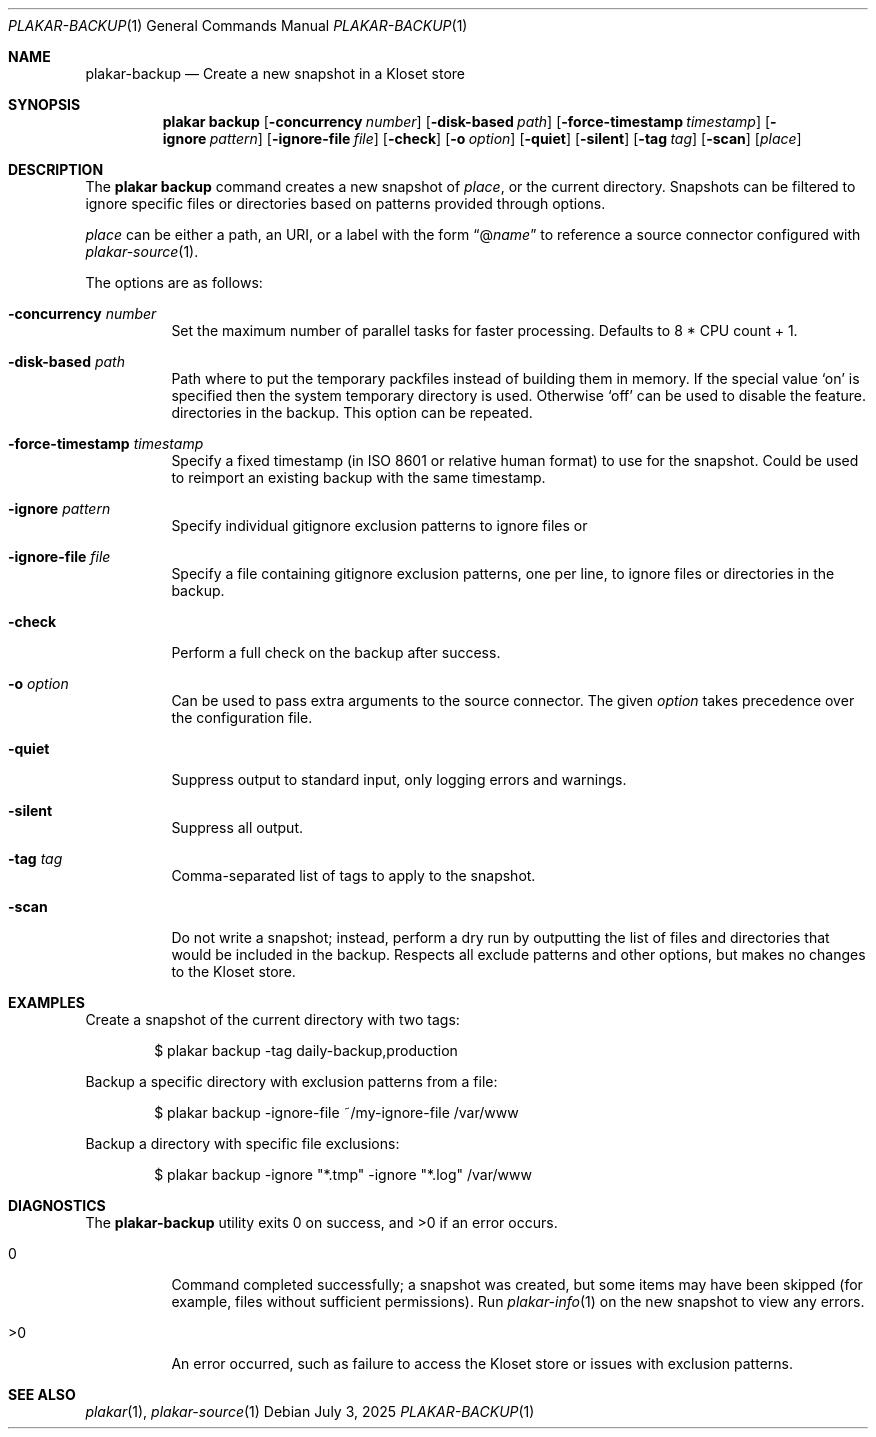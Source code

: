 .Dd July 3, 2025
.Dt PLAKAR-BACKUP 1
.Os
.Sh NAME
.Nm plakar-backup
.Nd Create a new snapshot in a Kloset store
.Sh SYNOPSIS
.Nm plakar backup
.Op Fl concurrency Ar number
.Op Fl disk-based Ar path
.Op Fl force-timestamp Ar timestamp
.Op Fl ignore Ar pattern
.Op Fl ignore-file Ar file
.Op Fl check
.Op Fl o Ar option
.Op Fl quiet
.Op Fl silent
.Op Fl tag Ar tag
.Op Fl scan
.Op Ar place
.Sh DESCRIPTION
The
.Nm plakar backup
command creates a new snapshot of
.Ar place ,
or the current directory.
Snapshots can be filtered to ignore specific files or directories
based on patterns provided through options.
.Pp
.Ar place
can be either a path, an URI, or a label with the form
.Dq @ Ns Ar name
to reference a source connector configured with
.Xr plakar-source 1 .
.Pp
The options are as follows:
.Bl -tag -width Ds
.It Fl concurrency Ar number
Set the maximum number of parallel tasks for faster processing.
Defaults to
.Dv 8 * CPU count + 1 .
.It Fl disk-based Ar path
Path where to put the temporary packfiles instead of building them in memory.
If the special value
.Sq on
is specified then the system temporary directory is used.
Otherwise
.Sq off
can be used to disable the feature.
directories in the backup.
This option can be repeated.
.It Fl force-timestamp Ar timestamp
Specify a fixed timestamp (in ISO 8601 or relative human format) to use
for the snapshot.
Could be used to reimport an existing backup with the same timestamp.
.It Fl ignore Ar pattern
Specify individual gitignore exclusion patterns to ignore files or
.It Fl ignore-file Ar file
Specify a file containing gitignore exclusion patterns, one per line, to
ignore files or directories in the backup.
.It Fl check
Perform a full check on the backup after success.
.It Fl o Ar option
Can be used to pass extra arguments to the source connector.
The given
.Ar option
takes precedence over the configuration file.
.It Fl quiet
Suppress output to standard input, only logging errors and warnings.
.It Fl silent
Suppress all output.
.It Fl tag Ar tag
Comma-separated list of tags to apply to the snapshot.
.It Fl scan
Do not write a snapshot; instead, perform a dry run by outputting the list of
files and directories that would be included in the backup.
Respects all exclude patterns and other options, but makes no changes to the
Kloset store.
.El
.Sh EXAMPLES
Create a snapshot of the current directory with two tags:
.Bd -literal -offset indent
$ plakar backup -tag daily-backup,production
.Ed
.Pp
Backup a specific directory with exclusion patterns from a file:
.Bd -literal -offset indent
$ plakar backup -ignore-file ~/my-ignore-file /var/www
.Ed
.Pp
Backup a directory with specific file exclusions:
.Bd -literal -offset indent
$ plakar backup -ignore "*.tmp" -ignore "*.log" /var/www
.Ed
.Sh DIAGNOSTICS
.Ex -std
.Bl -tag -width Ds
.It 0
Command completed successfully; a snapshot was created, but some items may have
been skipped (for example, files without sufficient permissions).
Run
.Xr plakar-info 1
on the new snapshot to view any errors.
.It >0
An error occurred, such as failure to access the Kloset store or issues
with exclusion patterns.
.El
.Sh SEE ALSO
.Xr plakar 1 ,
.Xr plakar-source 1
